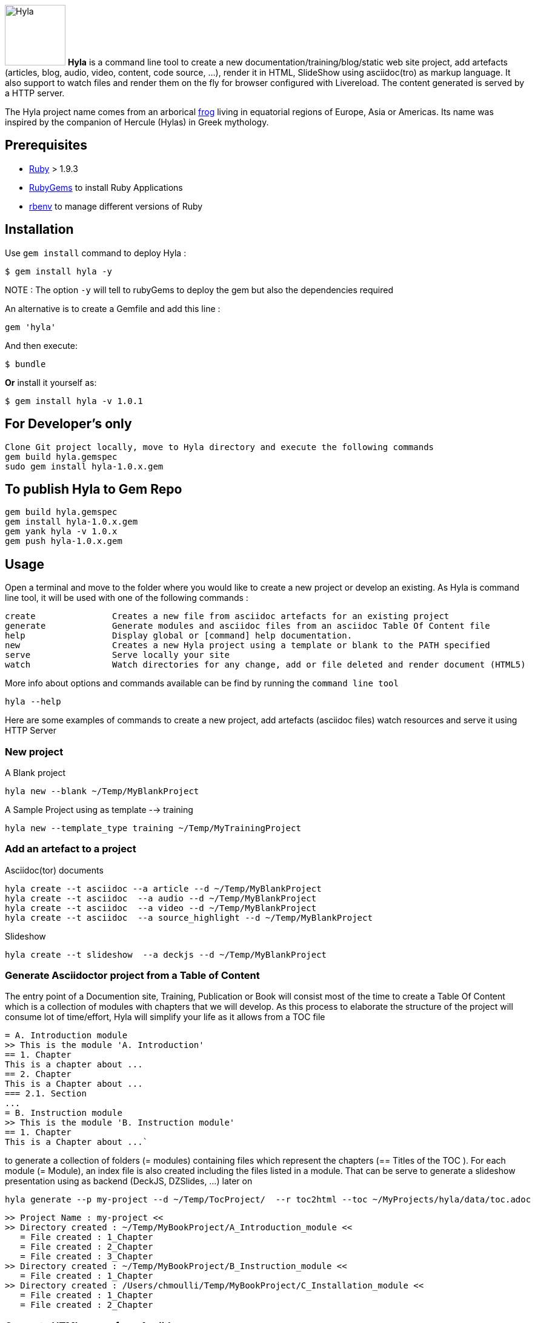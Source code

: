 :icons: font

image:https://raw.github.com/cmoulliard/asciidoctor-hyla/master/hyla_frog.jpg[Hyla, 100, 100, role="left"] **Hyla** is a command line tool to create a new documentation/training/blog/static web site project, add artefacts (articles, blog, audio, video, content, code source, ...), render it in HTML, SlideShow using asciidoc(tro) as markup language. It also support to watch files and render them on the fly for browser configured with Livereload. The content generated is served by a HTTP server.

The Hyla project name comes from an arborical http://en.wikipedia.org/wiki/Hyla[frog] living in equatorial regions of Europe, Asia or Americas. Its name was inspired by the companion of Hercule (Hylas) in Greek mythology.

== Prerequisites

- https://www.ruby-lang.org/en/[Ruby] > 1.9.3
- http://guides.rubygems.org/[RubyGems] to install Ruby Applications
- https://github.com/sstephenson/rbenv[rbenv] to manage different versions of Ruby

== Installation

Use `gem install` command to deploy Hyla :

    $ gem install hyla -y
    
NOTE :  The option `-y` will tell to rubyGems to deploy the gem but also the dependencies required 
    

An alternative is to create a Gemfile and add this line :

    gem 'hyla'

And then execute:

    $ bundle

**Or** install it yourself as:

    $ gem install hyla -v 1.0.1

== For Developer's only

    Clone Git project locally, move to Hyla directory and execute the following commands
    gem build hyla.gemspec
    sudo gem install hyla-1.0.x.gem

== To publish Hyla to Gem Repo

    gem build hyla.gemspec
    gem install hyla-1.0.x.gem
    gem yank hyla -v 1.0.x
    gem push hyla-1.0.x.gem

== Usage

Open a terminal and move to the folder where you would like to create a new project or develop an existing. As Hyla is command line tool, it will be used with one of the following commands :

    create               Creates a new file from asciidoc artefacts for an existing project
    generate             Generate modules and asciidoc files from an asciidoc Table Of Content file
    help                 Display global or [command] help documentation.
    new                  Creates a new Hyla project using a template or blank to the PATH specified
    serve                Serve locally your site
    watch                Watch directories for any change, add or file deleted and render document (HTML5)

More info about options and commands available can be find by running the `command line tool`

    hyla --help

Here are some examples of commands to create a new project, add artefacts (asciidoc files) watch resources and serve it using HTTP Server

=== New project

A Blank project

    hyla new --blank ~/Temp/MyBlankProject


A  Sample Project using as template --> training

    hyla new --template_type training ~/Temp/MyTrainingProject


=== Add an artefact to a project

Asciidoc(tor) documents

    hyla create --t asciidoc --a article --d ~/Temp/MyBlankProject
    hyla create --t asciidoc  --a audio --d ~/Temp/MyBlankProject
    hyla create --t asciidoc  --a video --d ~/Temp/MyBlankProject
    hyla create --t asciidoc  --a source_highlight --d ~/Temp/MyBlankProject

Slideshow

    hyla create --t slideshow  --a deckjs --d ~/Temp/MyBlankProject

=== Generate Asciidoctor project from a Table of Content

The entry point of a Documention site, Training, Publication or Book will consist most of the time to create
a Table Of Content which is a collection of modules with chapters that we will develop. As this process to elaborate
the structure of the project will consume lot of time/effort, Hyla will simplify your life as it allows from a TOC file


    = A. Introduction module
    >> This is the module 'A. Introduction'
    == 1. Chapter
    This is a chapter about ...
    == 2. Chapter
    This is a Chapter about ...
    === 2.1. Section
    ...
    = B. Instruction module
    >> This is the module 'B. Instruction module'
    == 1. Chapter
    This is a Chapter about ...`

to generate a collection of folders (= modules) containing files which represent the chapters (== Titles of the TOC ).
For each module (= Module), an index file is also created including the files listed in a module. That can be serve to generate a
slideshow presentation using as backend (DeckJS, DZSlides, ...) later on

    hyla generate --p my-project --d ~/Temp/TocProject/  --r toc2html --toc ~/MyProjects/hyla/data/toc.adoc

    >> Project Name : my-project <<
    >> Directory created : ~/Temp/MyBookProject/A_Introduction_module <<
       = File created : 1_Chapter
       = File created : 2_Chapter
       = File created : 3_Chapter
    >> Directory created : ~/Temp/MyBookProject/B_Instruction_module <<
       = File created : 1_Chapter
    >> Directory created : /Users/chmoulli/Temp/MyBookProject/C_Installation_module <<
       = File created : 1_Chapter
       = File created : 2_Chapter

=== Generate HTML pages from Asciidoc

    hyla generate --s ~/Temp/MyTocProject/ --d ~/Temp/MyToCProject/generated_content/ --r adoc2html

=== Watch content Live

While you develop asciidoc(tor) documents, it is interesting to consult the files rendered in HTML. Hyla supports such option with LiverReload
as a WebSocket server is exposed for the browser. To watch files and let's asciidoctor to render them, simply open a terminal and provide as
 parameter the source directory containing the files to be watched.

    hyla watch --s ~/Temp/MyTocProject/ --d ~/Temp/MyTocProject/generated_content/

=== Serve your content locally

To simplify your life, a simple HTTP Server can be started by Hyla and will allow to consult/browse HTML files generated. In this case, start this
Hyla command in another Terminal

    hyla serve -P 4000 -H localhost --out_dir ~/Temp/MyTrainingProject/generated_content/ -b /hyla/












